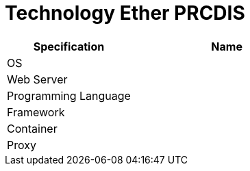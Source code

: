 = Technology Ether PRCDIS

[cols="40%,60%",frame=all, grid=all]
|===
^.^h| *Specification* 
^.^h| *Name* 

|OS 
|

|Web Server
|

|Programming Language 
|

|Framework
|

|Container
|

|Proxy
|
|===
